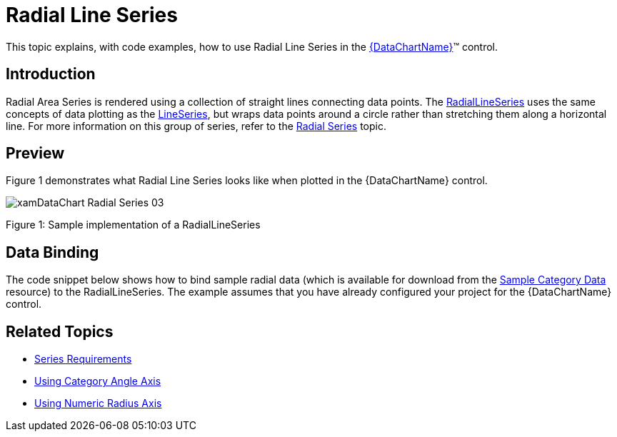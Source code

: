 ﻿////
|metadata|
{
    "name": "datachart-radial-line-series",
    "controlName": ["{DataChartName}"],
    "tags": ["Charting","Data Binding","Data Presentation","Sample Data Source"],
    "guid": "1b57d54f-f064-4bfc-8f78-7e19ba82e6c3",
    "buildFlags": [],
    "createdOn": "2014-06-05T19:39:00.5433355Z"
}
|metadata|
////

= Radial Line Series

This topic explains, with code examples, how to use Radial Line Series in the link:{DataChartLink}.{DataChartName}.html[{DataChartName}]™ control.

== Introduction

Radial Area Series is rendered using a collection of straight lines connecting data points. The link:{DataChartLink}.radiallineseries.html[RadialLineSeries] uses the same concepts of data plotting as the link:{DataChartLink}.lineseries.html[LineSeries], but wraps data points around a circle rather than stretching them along a horizontal line. For more information on this group of series, refer to the link:datachart-radial-series-overview.html[Radial Series] topic.

== Preview

Figure 1 demonstrates what Radial Line Series looks like when plotted in the {DataChartName} control.

image::images/xamDataChart_Radial_Series_03.png[]

Figure 1: Sample implementation of a RadialLineSeries

== Data Binding

The code snippet below shows how to bind sample radial data (which is available for download from the link:resources-sample-category-data.html[Sample Category Data] resource) to the RadialLineSeries. The example assumes that you have already configured your project for the {DataChartName} control.

ifdef::xaml[]

*In XAML:*

[source,xaml]
----
<ig:{DataChartName} x:Name="DataChart">
    <ig:{DataChartName}.Resources>
        <models:CategoryDataSample x:Name="categoryData" />
        <SolidColorBrush x:Key="AxisStripBrush" Color="LightGray" Opacity=".4" />
    </ig:{DataChartName}.Resources>
    <ig:{DataChartName}.Axes>
        <ig:CategoryAngleAxis x:Name="angleAxis"
                              Interval="1"
                              Label="{}{Category}" 
                              ItemsSource="{StaticResource categoryData}">
        </ig:CategoryAngleAxis>
        <ig:NumericRadiusAxis x:Name="radiusAxis" 
                              Strip="{StaticResource AxisStripBrush}"                                      
                              MinimumValue="0"
                              MaximumValue="150"
                              Interval="50"
                              RadiusExtentScale="0.8"
                              InnerRadiusExtentScale="0.2">
        </ig:NumericRadiusAxis>
    </ig:{DataChartName}.Axes>
    <ig:{DataChartName}.Series>
        <ig:RadialLineSeries AngleAxis="{Binding ElementName=angleAxis}"
                             ValueAxis="{Binding ElementName=radiusAxis}"
                             ValueMemberPath="Value"
                             Brush="#7F58A6C7"
                             MarkerType="None"
                             Outline="#FF58A6C7"
                             Thickness="5"
                             ItemsSource="{StaticResource categoryData}">
        </ig:RadialLineSeries>
    </ig:{DataChartName}.Series>
</ig:{DataChartName}>
----

endif::xaml[]

ifdef::wpf,win-forms,xamarin[]

*In Visual Basic:*

ifdef::wpf[]
----
Dim DataChart As New {DataChartName}()
Dim categoryDataSample As New CategoryDataSample()
Dim var As New CategoryAngleAxis()
categoryAngleAxis.ItemsSource = categoryDataSample
categoryAngleAxis.Label = "{Category}"
categoryAngleAxis.Interval = 1
Dim numericRadiusAxis As New NumericRadiusAxis()
numericRadiusAxis.MinimumValue = 0
numericRadiusAxis.MaximumValue = 150
numericRadiusAxis.Interval = 50
numericRadiusAxis.RadiusExtentScale = 0.8
numericRadiusAxis.InnerRadiusExtentScale = 0.2
DataChart.Axes.Add(categoryAngleAxis)
DataChart.Axes.Add(numericRadiusAxis)
Dim series As New RadialLineSeries()
series.ItemsSource = categoryDataSample 
 
series.ValueMemberPath = "Value"
series.AngleAxis = categoryAngleAxis
series.ValueAxis = numericRadiusAxis
series.MarkerType = MarkerType.None
series.Thickness = 5
'...
DataChart.Series.Add(series)
----
endif::wpf[]

ifdef::win-universal[]
----
Dim DataChart As New {DataChartName}()
Dim categoryDataSample As New CategoryDataSample()
Dim var As New CategoryAngleAxis()
categoryAngleAxis.ItemsSource = categoryDataSample
categoryAngleAxis.Label = "{Category}"
categoryAngleAxis.Interval = 1
Dim numericRadiusAxis As New NumericRadiusAxis()
numericRadiusAxis.MinimumValue = 0
numericRadiusAxis.MaximumValue = 150
numericRadiusAxis.Interval = 50
numericRadiusAxis.RadiusExtentScale = 0.8
numericRadiusAxis.InnerRadiusExtentScale = 0.2
DataChart.Axes.Add(categoryAngleAxis)
DataChart.Axes.Add(numericRadiusAxis)
Dim series As New RadialLineSeries()
series.ItemsSource = categoryDataSample 
 
series.ValueMemberPath = "Value"
series.AngleAxis = categoryAngleAxis
series.ValueAxis = numericRadiusAxis
series.MarkerType = MarkerType.None
series.Thickness = 5
'...
DataChart.Series.Add(series)
----
endif::win-universal[]

ifdef::android[]
----
Dim DataChart As New {DataChartName}()
Dim categoryDataSample As New CategoryDataSample()
Dim var As New CategoryAngleAxis()
categoryAngleAxis.ItemsSource = categoryDataSample
categoryAngleAxis.Label = "{Category}"
categoryAngleAxis.Interval = 1
Dim numericRadiusAxis As New NumericRadiusAxis()
numericRadiusAxis.MinimumValue = 0
numericRadiusAxis.MaximumValue = 150
numericRadiusAxis.Interval = 50
numericRadiusAxis.RadiusExtentScale = 0.8
numericRadiusAxis.InnerRadiusExtentScale = 0.2
DataChart.Axes.Add(categoryAngleAxis)
DataChart.Axes.Add(numericRadiusAxis)
Dim series As New RadialLineSeries()
series.ItemsSource = categoryDataSample 
 
series.ValueMemberPath = "Value"
series.AngleAxis = categoryAngleAxis
series.ValueAxis = numericRadiusAxis
series.MarkerType = MarkerType.None
series.Thickness = 5
'...
DataChart.Series.Add(series)
----
endif::android[]

ifdef::xamarin[]
----
Dim DataChart As New {DataChartName}()
Dim categoryDataSample As New CategoryDataSample()
Dim var As New CategoryAngleAxis()
categoryAngleAxis.ItemsSource = categoryDataSample
categoryAngleAxis.Label = "{Category}"
categoryAngleAxis.Interval = 1
Dim numericRadiusAxis As New NumericRadiusAxis()
numericRadiusAxis.MinimumValue = 0
numericRadiusAxis.MaximumValue = 150
numericRadiusAxis.Interval = 50
numericRadiusAxis.RadiusExtentScale = 0.8
numericRadiusAxis.InnerRadiusExtentScale = 0.2
DataChart.Axes.Add(categoryAngleAxis)
DataChart.Axes.Add(numericRadiusAxis)
Dim series As New RadialLineSeries()
series.ItemsSource = categoryDataSample 
 
series.ValueMemberPath = "Value"
series.AngleAxis = categoryAngleAxis
series.ValueAxis = numericRadiusAxis
series.MarkerType = MarkerType.None
series.Thickness = 5
'...
DataChart.Series.Add(series)
----
endif::xamarin[]

ifdef::win-forms[]
----
Dim DataChart As New {DataChartName}()
Dim categoryDataSample As New CategoryDataSample()
Dim var As New CategoryAngleAxis()
categoryAngleAxis.ItemsSource = categoryDataSample
categoryAngleAxis.Label = "{Category}"
categoryAngleAxis.Interval = 1
Dim numericRadiusAxis As New NumericRadiusAxis()
numericRadiusAxis.MinimumValue = 0
numericRadiusAxis.MaximumValue = 150
numericRadiusAxis.Interval = 50
numericRadiusAxis.RadiusExtentScale = 0.8
numericRadiusAxis.InnerRadiusExtentScale = 0.2
DataChart.Axes.Add(categoryAngleAxis)
DataChart.Axes.Add(numericRadiusAxis)
Dim series As New RadialLineSeries()
 
series.DataSource = categoryDataSample 
series.ValueMemberPath = "Value"
series.AngleAxis = categoryAngleAxis
series.ValueAxis = numericRadiusAxis
series.MarkerType = MarkerType.None
series.Thickness = 5
'...
DataChart.Series.Add(series)
----
endif::win-forms[]

endif::wpf,win-forms,xamarin[]

ifdef::wpf,win-forms,xamarin[]

*In C#:*

ifdef::wpf[]
----
var DataChart = new {DataChartName}();
CategoryDataSample categoryDataSample = new CategoryDataSample();
var categoryAngleAxis = new CategoryAngleAxis();
categoryAngleAxis.ItemsSource = categoryDataSample;
categoryAngleAxis.Label = "{Category}";
categoryAngleAxis.Interval = 1;
var numericRadiusAxis = new NumericRadiusAxis();
numericRadiusAxis.MinimumValue = 0;
numericRadiusAxis.MaximumValue = 150;
numericRadiusAxis.Interval = 50;
numericRadiusAxis.RadiusExtentScale = 0.8;
numericRadiusAxis.InnerRadiusExtentScale = 0.2;
DataChart.Axes.Add(categoryAngleAxis);
DataChart.Axes.Add(numericRadiusAxis);
RadialLineSeries series = new RadialLineSeries();
series.ItemsSource = categoryDataSample; 
 
series.ValueMemberPath = "Value";
series.AngleAxis = categoryAngleAxis;
series.ValueAxis = numericRadiusAxis; 
series.MarkerType = MarkerType.None;
series.Thickness = 5;
//...                              
DataChart.Series.Add(series);
----
endif::wpf[]

ifdef::win-universal[]
----
var DataChart = new {DataChartName}();
CategoryDataSample categoryDataSample = new CategoryDataSample();
var categoryAngleAxis = new CategoryAngleAxis();
categoryAngleAxis.ItemsSource = categoryDataSample;
categoryAngleAxis.Label = "{Category}";
categoryAngleAxis.Interval = 1;
var numericRadiusAxis = new NumericRadiusAxis();
numericRadiusAxis.MinimumValue = 0;
numericRadiusAxis.MaximumValue = 150;
numericRadiusAxis.Interval = 50;
numericRadiusAxis.RadiusExtentScale = 0.8;
numericRadiusAxis.InnerRadiusExtentScale = 0.2;
DataChart.Axes.Add(categoryAngleAxis);
DataChart.Axes.Add(numericRadiusAxis);
RadialLineSeries series = new RadialLineSeries();
series.ItemsSource = categoryDataSample; 
 
series.ValueMemberPath = "Value";
series.AngleAxis = categoryAngleAxis;
series.ValueAxis = numericRadiusAxis; 
series.MarkerType = MarkerType.None;
series.Thickness = 5;
//...                              
DataChart.Series.Add(series);
----
endif::win-universal[]

ifdef::android[]
----
var DataChart = new {DataChartName}();
CategoryDataSample categoryDataSample = new CategoryDataSample();
var categoryAngleAxis = new CategoryAngleAxis();
categoryAngleAxis.ItemsSource = categoryDataSample;
categoryAngleAxis.Label = "{Category}";
categoryAngleAxis.Interval = 1;
var numericRadiusAxis = new NumericRadiusAxis();
numericRadiusAxis.MinimumValue = 0;
numericRadiusAxis.MaximumValue = 150;
numericRadiusAxis.Interval = 50;
numericRadiusAxis.RadiusExtentScale = 0.8;
numericRadiusAxis.InnerRadiusExtentScale = 0.2;
DataChart.Axes.Add(categoryAngleAxis);
DataChart.Axes.Add(numericRadiusAxis);
RadialLineSeries series = new RadialLineSeries();
series.ItemsSource = categoryDataSample; 
 
series.ValueMemberPath = "Value";
series.AngleAxis = categoryAngleAxis;
series.ValueAxis = numericRadiusAxis; 
series.MarkerType = MarkerType.None;
series.Thickness = 5;
//...                              
DataChart.Series.Add(series);
----
endif::android[]

ifdef::xamarin[]
----
var DataChart = new {DataChartName}();
CategoryDataSample categoryDataSample = new CategoryDataSample();
var categoryAngleAxis = new CategoryAngleAxis();
categoryAngleAxis.ItemsSource = categoryDataSample;
categoryAngleAxis.Label = "{Category}";
categoryAngleAxis.Interval = 1;
var numericRadiusAxis = new NumericRadiusAxis();
numericRadiusAxis.MinimumValue = 0;
numericRadiusAxis.MaximumValue = 150;
numericRadiusAxis.Interval = 50;
numericRadiusAxis.RadiusExtentScale = 0.8;
numericRadiusAxis.InnerRadiusExtentScale = 0.2;
DataChart.Axes.Add(categoryAngleAxis);
DataChart.Axes.Add(numericRadiusAxis);
RadialLineSeries series = new RadialLineSeries();
series.ItemsSource = categoryDataSample; 
 
series.ValueMemberPath = "Value";
series.AngleAxis = categoryAngleAxis;
series.ValueAxis = numericRadiusAxis; 
series.MarkerType = MarkerType.None;
series.Thickness = 5;
//...                              
DataChart.Series.Add(series);
----
endif::xamarin[]

ifdef::win-forms[]
----
var DataChart = new {DataChartName}();
CategoryDataSample categoryDataSample = new CategoryDataSample();
var categoryAngleAxis = new CategoryAngleAxis();
categoryAngleAxis.ItemsSource = categoryDataSample;
categoryAngleAxis.Label = "{Category}";
categoryAngleAxis.Interval = 1;
var numericRadiusAxis = new NumericRadiusAxis();
numericRadiusAxis.MinimumValue = 0;
numericRadiusAxis.MaximumValue = 150;
numericRadiusAxis.Interval = 50;
numericRadiusAxis.RadiusExtentScale = 0.8;
numericRadiusAxis.InnerRadiusExtentScale = 0.2;
DataChart.Axes.Add(categoryAngleAxis);
DataChart.Axes.Add(numericRadiusAxis);
RadialLineSeries series = new RadialLineSeries();
 
series.DataSource = categoryDataSample; 
series.ValueMemberPath = "Value";
series.AngleAxis = categoryAngleAxis;
series.ValueAxis = numericRadiusAxis; 
series.MarkerType = MarkerType.None;
series.Thickness = 5;
//...                              
DataChart.Series.Add(series);
----
endif::win-forms[]

endif::wpf,win-forms,xamarin[]

ifdef::android[]

*In Java:*

[source,js]
----
DataChartView dataChart = new DataChartView(rootView.getContext());
CategoryDataSample data = new CategoryDataSample();
CategoryAngleAxis categoryAngleAxis = new CategoryAngleAxis();
categoryAngleAxis.setDataSource(data);
categoryAngleAxis.setLabel("Category");
categoryAngleAxis.setInterval(1);
RadialLineSeries series = new RadialLineSeries();
NumericRadiusAxis numericRadiusAxis = new NumericRadiusAxis();
numericRadiusAxis.setMinimumValue(0);
numericRadiusAxis.setMaximumValue(150);
numericRadiusAxis.setInterval(50);
numericRadiusAxis.setRadiusExtentScale(0.8);
numericRadiusAxis.setInnerRadiusExtentScale(0.2);
dataChart.addAxis(categoryAngleAxis);
dataChart.addAxis(numericRadiusAxis);
series.setDataSource(data);
series.setValueMemberPath("Value");
series.setAngleAxis(categoryAngleAxis);
series.setValueAxis(numericRadiusAxis);
series.setMarkerType(MarkerType.NONE);
series.setThickness(5);
//...    
dataChart.addSeries(series);
----

endif::android[]

== Related Topics

* link:datachart-series-requirements.html[Series Requirements]
* link:datachart-using-category-angle-axis.html[Using Category Angle Axis]
* link:datachart-using-numeric-radius-axis.html[Using Numeric Radius Axis]